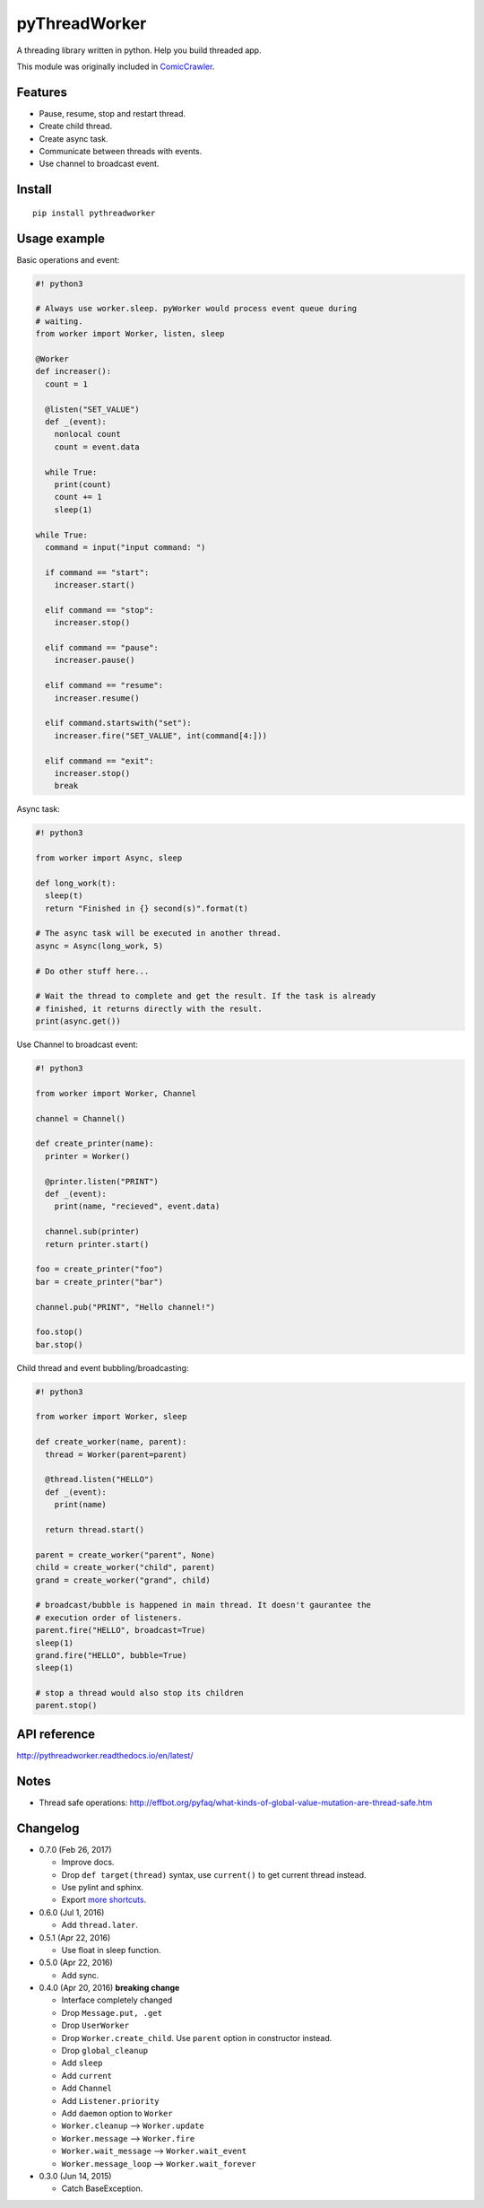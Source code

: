 pyThreadWorker
==============

.. image:: https://api.codacy.com/project/badge/Grade/a95224e5ad8c4e52bd8cde3193aab496
   :alt: Codacy Badge
   :target: https://www.codacy.com/app/eight04/pyWorker?utm_source=github.com&utm_medium=referral&utm_content=eight04/pyWorker&utm_campaign=badger

.. image:: https://readthedocs.org/projects/pythreadworker/badge/?version=latest
  :target: http://pythreadworker.readthedocs.io/en/latest/?badge=latest
  :alt: Documentation Status

A threading library written in python. Help you build threaded app.

This module was originally included in ComicCrawler_.

.. _ComicCrawler: https://github.com/eight04/ComicCrawler

Features
--------

* Pause, resume, stop and restart thread.
* Create child thread.
* Create async task.
* Communicate between threads with events.
* Use channel to broadcast event.

Install
-------

::

  pip install pythreadworker

Usage example
-------------

Basic operations and event:

.. code:: python

  #! python3

  # Always use worker.sleep. pyWorker would process event queue during 
  # waiting.
  from worker import Worker, listen, sleep

  @Worker
  def increaser():
    count = 1

    @listen("SET_VALUE")
    def _(event):
      nonlocal count
      count = event.data

    while True:
      print(count)
      count += 1
      sleep(1)

  while True:
    command = input("input command: ")

    if command == "start":
      increaser.start()

    elif command == "stop":
      increaser.stop()

    elif command == "pause":
      increaser.pause()

    elif command == "resume":
      increaser.resume()

    elif command.startswith("set"):
      increaser.fire("SET_VALUE", int(command[4:]))

    elif command == "exit":
      increaser.stop()
      break

Async task:

.. code:: python

  #! python3

  from worker import Async, sleep

  def long_work(t):
    sleep(t)
    return "Finished in {} second(s)".format(t)

  # The async task will be executed in another thread.
  async = Async(long_work, 5)

  # Do other stuff here...

  # Wait the thread to complete and get the result. If the task is already
  # finished, it returns directly with the result.
  print(async.get())

Use Channel to broadcast event:

.. code:: python

  #! python3

  from worker import Worker, Channel

  channel = Channel()

  def create_printer(name):
    printer = Worker()

    @printer.listen("PRINT")
    def _(event):
      print(name, "recieved", event.data)

    channel.sub(printer)
    return printer.start()

  foo = create_printer("foo")
  bar = create_printer("bar")

  channel.pub("PRINT", "Hello channel!")

  foo.stop()
  bar.stop()

Child thread and event bubbling/broadcasting:

.. code:: python

  #! python3

  from worker import Worker, sleep

  def create_worker(name, parent):
    thread = Worker(parent=parent)

    @thread.listen("HELLO")
    def _(event):
      print(name)

    return thread.start()

  parent = create_worker("parent", None)
  child = create_worker("child", parent)
  grand = create_worker("grand", child)

  # broadcast/bubble is happened in main thread. It doesn't gaurantee the
  # execution order of listeners.
  parent.fire("HELLO", broadcast=True)
  sleep(1)
  grand.fire("HELLO", bubble=True)
  sleep(1)

  # stop a thread would also stop its children
  parent.stop()

API reference
-------------
http://pythreadworker.readthedocs.io/en/latest/

Notes
-----

* Thread safe operations: http://effbot.org/pyfaq/what-kinds-of-global-value-mutation-are-thread-safe.htm

Changelog
---------

* 0.7.0 (Feb 26, 2017)

  - Improve docs.
  - Drop ``def target(thread)`` syntax, use ``current()`` to get current thread instead.
  - Use pylint and sphinx.
  - Export `more shortcuts <https://github.com/eight04/pyWorker/blob/4e8d95f64b6925e55a8f688447684343384221b7/worker/__init__.py#L16-L20>`__.

* 0.6.0 (Jul 1, 2016)

  - Add ``thread.later``.

* 0.5.1 (Apr 22, 2016)

  - Use float in sleep function.

* 0.5.0 (Apr 22, 2016)

  - Add sync.

* 0.4.0 (Apr 20, 2016) **breaking change**

  - Interface completely changed
  - Drop ``Message.put, .get``
  - Drop ``UserWorker``
  - Drop ``Worker.create_child``. Use ``parent`` option in constructor instead.
  - Drop ``global_cleanup``
  - Add ``sleep``
  - Add ``current``
  - Add ``Channel``
  - Add ``Listener.priority``
  - Add ``daemon`` option to ``Worker``
  - ``Worker.cleanup`` --> ``Worker.update``
  - ``Worker.message`` --> ``Worker.fire``
  - ``Worker.wait_message`` --> ``Worker.wait_event``
  - ``Worker.message_loop`` --> ``Worker.wait_forever``

* 0.3.0 (Jun 14, 2015)

  - Catch BaseException.



